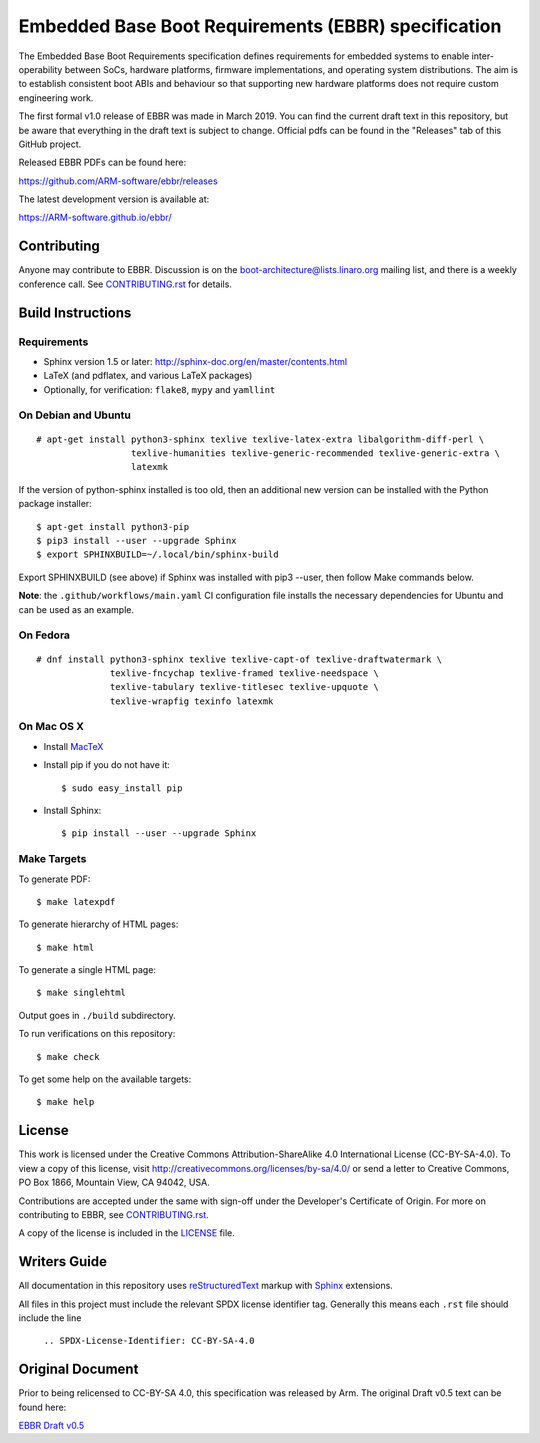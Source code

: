 ####################################################
Embedded Base Boot Requirements (EBBR) specification
####################################################

.. image:: https://github.com/ARM-software/ebbr/actions/workflows/main.yaml/badge.svg?branch=main
    :target: https://github.com/ARM-software/ebbr


The Embedded Base Boot Requirements specification defines requirements
for embedded systems to enable inter-operability between SoCs, hardware
platforms, firmware implementations, and operating system distributions.
The aim is to establish consistent boot ABIs and behaviour so that
supporting new hardware platforms does not require custom engineering work.

The first formal v1.0 release of EBBR was made in March 2019.
You can find the current draft text in this repository,
but be aware that everything in the draft text is subject to change.
Official pdfs can be found in the "Releases" tab of this GitHub project.

Released EBBR PDFs can be found here:

https://github.com/ARM-software/ebbr/releases

The latest development version is available at:

https://ARM-software.github.io/ebbr/

Contributing
============

Anyone may contribute to EBBR. Discussion is on the
boot-architecture@lists.linaro.org mailing list,
and there is a weekly conference call.
See CONTRIBUTING.rst_ for details.

Build Instructions
==================

Requirements
^^^^^^^^^^^^

* Sphinx version 1.5 or later: http://sphinx-doc.org/en/master/contents.html
* LaTeX (and pdflatex, and various LaTeX packages)
* Optionally, for verification: ``flake8``, ``mypy`` and ``yamllint``

On Debian and Ubuntu
^^^^^^^^^^^^^^^^^^^^
::

  # apt-get install python3-sphinx texlive texlive-latex-extra libalgorithm-diff-perl \
                    texlive-humanities texlive-generic-recommended texlive-generic-extra \
                    latexmk

If the version of python-sphinx installed is too old, then an additional
new version can be installed with the Python package installer::

  $ apt-get install python3-pip
  $ pip3 install --user --upgrade Sphinx
  $ export SPHINXBUILD=~/.local/bin/sphinx-build

Export SPHINXBUILD (see above) if Sphinx was installed with pip3 --user, then follow Make commands below.

**Note**: the ``.github/workflows/main.yaml`` CI configuration file installs the
necessary dependencies for Ubuntu and can be used as an example.

On Fedora
^^^^^^^^^

::

  # dnf install python3-sphinx texlive texlive-capt-of texlive-draftwatermark \
                texlive-fncychap texlive-framed texlive-needspace \
                texlive-tabulary texlive-titlesec texlive-upquote \
                texlive-wrapfig texinfo latexmk

On Mac OS X
^^^^^^^^^^^

* Install MacTeX_
* Install pip if you do not have it::

  $ sudo easy_install pip

* Install Sphinx::

  $ pip install --user --upgrade Sphinx

.. _MacTeX: http://tug.org/mactex

Make Targets
^^^^^^^^^^^^

To generate PDF::

  $ make latexpdf

To generate hierarchy of HTML pages::

  $ make html

To generate a single HTML page::

  $ make singlehtml

Output goes in ``./build`` subdirectory.

To run verifications on this repository::

  $ make check

To get some help on the available targets::

  $ make help

License
=======

This work is licensed under the Creative Commons Attribution-ShareAlike 4.0
International License (CC-BY-SA-4.0). To view a copy of this license, visit
http://creativecommons.org/licenses/by-sa/4.0/ or send a letter to
Creative Commons, PO Box 1866, Mountain View, CA 94042, USA.

Contributions are accepted under the same with sign-off under the Developer's
Certificate of Origin. For more on contributing to EBBR, see CONTRIBUTING.rst_.

A copy of the license is included in the LICENSE_ file.

.. image:: https://i.creativecommons.org/l/by-sa/4.0/88x31.png
   :target: http://creativecommons.org/licenses/by-sa/4.0/
   :alt: Creative Commons License

.. _CONTRIBUTING.rst: ./CONTRIBUTING.rst
.. _LICENSE: ./LICENSE

Writers Guide
=============

All documentation in this repository uses reStructuredText_ markup
with Sphinx_ extensions.

All files in this project must include the relevant SPDX license identifier
tag. Generally this means each ``.rst`` file should include the line

    ``.. SPDX-License-Identifier: CC-BY-SA-4.0``

.. _reStructuredText: http://docutils.sourceforge.net/docs/user/rst/quickref.html
.. _Sphinx: http://www.sphinx-doc.org/en/master/usage/restructuredtext/basics.html

Original Document
=================
Prior to being relicensed to CC-BY-SA 4.0, this specification was
released by Arm. The original Draft v0.5 text can be found here:

`EBBR Draft v0.5 <https://developer.arm.com/products/architecture/system-architecture/embedded-system-architecture>`_

.. SPDX-License-Identifier: CC-BY-SA-4.0

